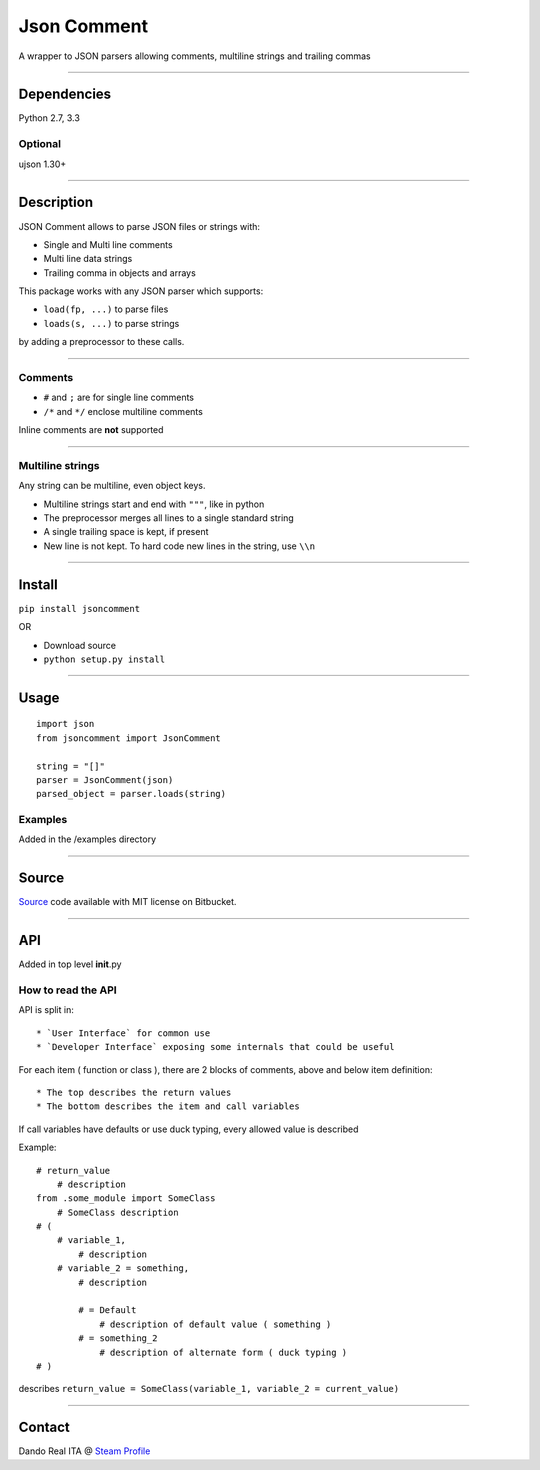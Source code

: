 Json Comment
============

A wrapper to JSON parsers allowing comments, multiline strings and
trailing commas

--------------

Dependencies
------------

Python 2.7, 3.3

Optional
~~~~~~~~

ujson 1.30+

--------------

Description
-----------

JSON Comment allows to parse JSON files or strings with:

-  Single and Multi line comments
-  Multi line data strings
-  Trailing comma in objects and arrays

This package works with any JSON parser which supports:

-  ``load(fp, ...)`` to parse files
-  ``loads(s, ...)`` to parse strings

by adding a preprocessor to these calls.

--------------

Comments
~~~~~~~~

-  ``#`` and ``;`` are for single line comments
-  ``/*`` and ``*/`` enclose multiline comments

Inline comments are **not** supported

--------------

Multiline strings
~~~~~~~~~~~~~~~~~

Any string can be multiline, even object keys.

-  Multiline strings start and end with ``"""``, like in python
-  The preprocessor merges all lines to a single standard string
-  A single trailing space is kept, if present
-  New line is not kept. To hard code new lines in the string, use
   ``\\n``

--------------

Install
-------

``pip install jsoncomment``

OR

-  Download source
-  ``python setup.py install``

--------------

Usage
-----

::

    import json
    from jsoncomment import JsonComment

    string = "[]"
    parser = JsonComment(json)
    parsed_object = parser.loads(string)

Examples
~~~~~~~~

Added in the /examples directory

--------------

Source
------

`Source <https://bitbucket.org/Dando_Real_ITA/json-comment/overview>`__
code available with MIT license on Bitbucket.

--------------

API
---

Added in top level **init**.py

How to read the API
~~~~~~~~~~~~~~~~~~~

API is split in:

::

    * `User Interface` for common use
    * `Developer Interface` exposing some internals that could be useful

For each item ( function or class ), there are 2 blocks of comments,
above and below item definition:

::

    * The top describes the return values
    * The bottom describes the item and call variables

If call variables have defaults or use duck typing, every allowed value
is described

Example:

::

    # return_value
        # description
    from .some_module import SomeClass
        # SomeClass description
    # (
        # variable_1,
            # description
        # variable_2 = something,
            # description

            # = Default
                # description of default value ( something )
            # = something_2
                # description of alternate form ( duck typing )
    # )

describes
``return_value = SomeClass(variable_1, variable_2 = current_value)``

--------------

Contact
-------

Dando Real ITA @ `Steam
Profile <http://steamcommunity.com/id/dandorealita>`__
